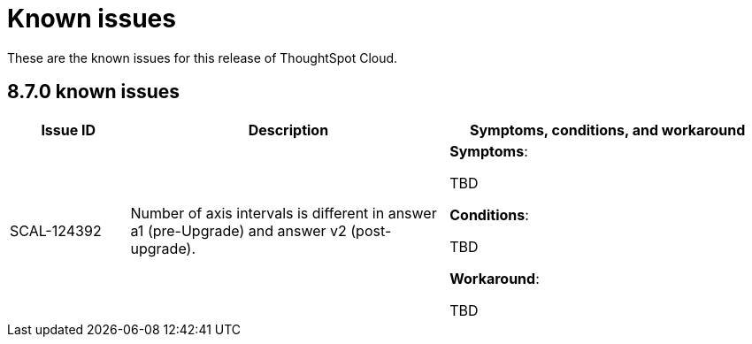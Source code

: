 = Known issues
:keywords: known issues
:last_updated: 9/19/2021
:experimental:
:page-layout: default-cloud
:linkattrs:

These are the known issues for this release of ThoughtSpot Cloud.

[#releases-8-7-x]
== 8.7.0 known issues

[cols="15%,40%,40%"]
|===
|Issue ID |Description|Symptoms, conditions, and workaround

|SCAL-124392
|Number of axis intervals is different in answer a1 (pre-Upgrade) and answer v2 (post-upgrade).
a|*Symptoms*:

TBD

*Conditions*:

TBD

*Workaround*:

TBD
|===
